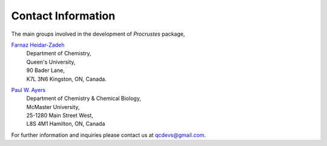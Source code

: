 ..
    : The Procrustes library provides a set of functions for transforming
    : a matrix to make it as similar as possible to a target matrix.
    :
    : Copyright (C) 2017-2021 The QC-Devs Community
    :
    : This file is part of Procrustes.
    :
    : Procrustes is free software; you can redistribute it and/or
    : modify it under the terms of the GNU General Public License
    : as published by the Free Software Foundation; either version 3
    : of the License, or (at your option) any later version.
    :
    : Procrustes is distributed in the hope that it will be useful,
    : but WITHOUT ANY WARRANTY; without even the implied warranty of
    : MERCHANTABILITY or FITNESS FOR A PARTICULAR PURPOSE.  See the
    : GNU General Public License for more details.
    :
    : You should have received a copy of the GNU General Public License
    : along with this program; if not, see <http://www.gnu.org/licenses/>
    :
    : --


Contact Information
###################


The main groups involved in the development of *Procrustes* package,

`Farnaz Heidar-Zadeh <https://www.chem.queensu.ca/heidar-zadeh-farnaz>`_
    | Department of Chemistry,
    | Queen's University,
    | 90 Bader Lane,
    | K7L 3N6 Kingston, ON, Canada.


`Paul W. Ayers <http://www.chemistry.mcmaster.ca/ayers/>`_
   | Department of Chemistry & Chemical Biology,
   | McMaster University,
   | 25-1280 Main Street West,
   | L8S 4M1 Hamilton, ON, Canada

For further information and inquiries please contact us at
`qcdevs@gmail.com <qcdevs@gmail.com>`_.
